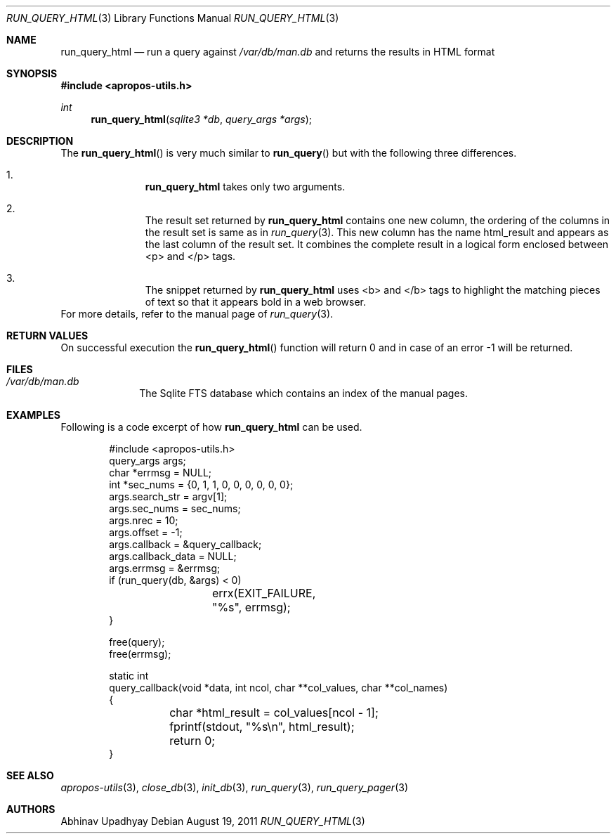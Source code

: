 .\" $NetBSD$
.\"
.\" Copyright (c) 2011 Abhinav Upadhyay <er.abhinav.upadhyay@gmail.com>
.\" All rights reserved.
.\"
.\" This code was developed as part of Google's Summer of Code 2011 program.
.\" Thanks to Google for sponsoring.
.\"
.\" Redistribution and use in source and binary forms, with or without
.\" modification, are permitted provided that the following conditions
.\" are met:
.\"
.\" 1. Redistributions of source code must retain the above copyright
.\"    notice, this list of conditions and the following disclaimer.
.\" 2. Redistributions in binary form must reproduce the above copyright
.\"    notice, this list of conditions and the following disclaimer in
.\"    the documentation and/or other materials provided with the
.\"    distribution.
.\"
.\" THIS SOFTWARE IS PROVIDED BY THE COPYRIGHT HOLDERS AND CONTRIBUTORS
.\" ``AS IS'' AND ANY EXPRESS OR IMPLIED WARRANTIES, INCLUDING, BUT NOT
.\" LIMITED TO, THE IMPLIED WARRANTIES OF MERCHANTABILITY AND FITNESS
.\" FOR A PARTICULAR PURPOSE ARE DISCLAIMED.  IN NO EVENT SHALL THE
.\" COPYRIGHT HOLDERS OR CONTRIBUTORS BE LIABLE FOR ANY DIRECT, INDIRECT,
.\" INCIDENTAL, SPECIAL, EXEMPLARY OR CONSEQUENTIAL DAMAGES (INCLUDING,
.\" BUT NOT LIMITED TO, PROCUREMENT OF SUBSTITUTE GOODS OR SERVICES;
.\" LOSS OF USE, DATA, OR PROFITS; OR BUSINESS INTERRUPTION) HOWEVER CAUSED
.\" AND ON ANY THEORY OF LIABILITY, WHETHER IN CONTRACT, STRICT LIABILITY,
.\" OR TORT (INCLUDING NEGLIGENCE OR OTHERWISE) ARISING IN ANY WAY OUT
.\" OF THE USE OF THIS SOFTWARE, EVEN IF ADVISED OF THE POSSIBILITY OF
.\" SUCH DAMAGE.
.\"
.Dd August 19, 2011
.Dt RUN_QUERY_HTML 3
.Os
.Sh NAME
.Nm run_query_html
.Nd run a query against
.Pa /var/db/man.db
and returns the results in HTML format
.Sh SYNOPSIS
.In apropos-utils.h
.Ft int
.Fn run_query_html "sqlite3 *db" "query_args *args"
.Sh DESCRIPTION
The
.Fn run_query_html
is very much similar to
.Fn run_query
but with the following three differences.
.Bl -enum -offset indent
.It
.Nm
takes only two arguments.
.It
The result set returned by
.Nm
contains one new column, the ordering of the columns in the result set is same
as in
.Xr run_query 3 .
This new column has the name html_result and appears as the last column of
the result set.
It combines the complete result in a logical form enclosed between <p> and </p>
tags.
.It
The snippet returned by
.Nm
uses <b> and </b> tags to highlight the matching pieces of text so that it
appears bold in a web browser.
.El
For more details, refer to the manual page of
.Xr run_query 3 .
.Sh RETURN VALUES
On successful execution the
.Fn run_query_html
function will return 0 and in case of an error \-1 will be returned.
.Sh FILES
.Bl -hang -width -compact
.It Pa /var/db/man.db
The Sqlite FTS database which contains an index of the manual pages.
.El
.Sh EXAMPLES
Following is a code excerpt of how
.Nm
can be used.
.Bd -literal -offset indent
#include <apropos-utils.h>
query_args args;
char *errmsg = NULL;
int *sec_nums = {0, 1, 1, 0, 0, 0, 0, 0, 0};
args.search_str = argv[1];
args.sec_nums = sec_nums;
args.nrec = 10;
args.offset = -1;
args.callback = &query_callback;
args.callback_data = NULL;
args.errmsg = &errmsg;
if (run_query(db, &args) < 0)
		errx(EXIT_FAILURE, "%s", errmsg);
}

free(query);
free(errmsg);

static int
query_callback(void *data, int ncol, char **col_values, char **col_names)
{
	char *html_result = col_values[ncol - 1];
	fprintf(stdout, "%s\en", html_result);
	return 0;
}
.Ed
.Sh SEE ALSO
.Xr apropos-utils 3 ,
.Xr close_db 3 ,
.Xr init_db 3 ,
.Xr run_query 3 ,
.Xr run_query_pager 3
.Sh AUTHORS
.An Abhinav Upadhyay
